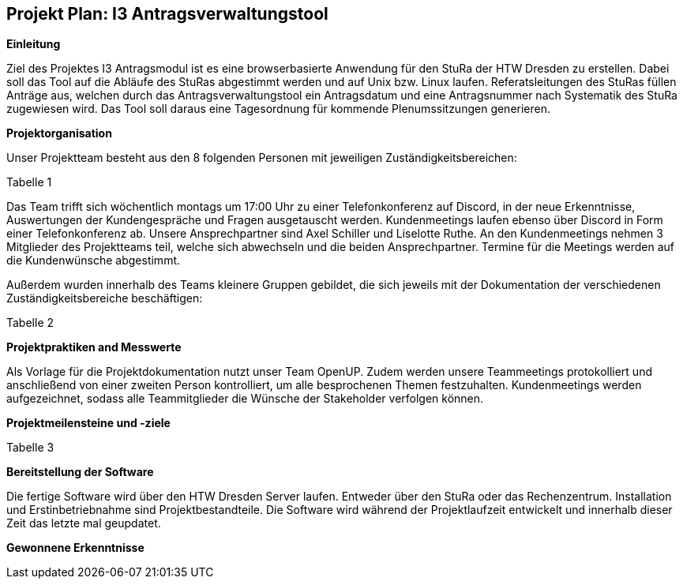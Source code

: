 == Projekt Plan: I3 Antragsverwaltungstool


*Einleitung*



Ziel des Projektes I3 Antragsmodul ist es eine browserbasierte Anwendung für den StuRa der HTW Dresden zu erstellen. Dabei soll das Tool auf die Abläufe des StuRas abgestimmt werden und auf Unix bzw. Linux laufen. Referatsleitungen des StuRas füllen Anträge aus, welchen durch das Antragsverwaltungstool ein Antragsdatum und eine Antragsnummer nach Systematik des StuRa zugewiesen wird. Das Tool soll daraus eine Tagesordnung für kommende Plenumssitzungen generieren.

*Projektorganisation*



Unser Projektteam besteht aus den 8 folgenden Personen mit jeweiligen Zuständigkeitsbereichen:

Tabelle 1


Das Team trifft sich wöchentlich montags um 17:00 Uhr zu einer Telefonkonferenz auf Discord, in der neue Erkenntnisse, Auswertungen der Kundengespräche und Fragen ausgetauscht werden.
Kundenmeetings laufen ebenso über Discord in Form einer Telefonkonferenz ab. Unsere Ansprechpartner sind Axel Schiller und Liselotte Ruthe. An den Kundenmeetings nehmen 3 Mitglieder des Projektteams teil, welche sich abwechseln und die beiden Ansprechpartner. Termine für die Meetings werden auf die Kundenwünsche abgestimmt.

Außerdem wurden innerhalb des Teams kleinere Gruppen gebildet, die sich jeweils mit der Dokumentation der verschiedenen Zuständigkeitsbereiche beschäftigen:

Tabelle 2


*Projektpraktiken and Messwerte*


Als Vorlage für die Projektdokumentation nutzt unser Team OpenUP. Zudem werden unsere Teammeetings protokolliert und anschließend von einer zweiten Person kontrolliert, um alle besprochenen Themen festzuhalten. Kundenmeetings werden aufgezeichnet, sodass alle Teammitglieder die Wünsche der Stakeholder verfolgen können.



*Projektmeilensteine und -ziele*


Tabelle 3

*Bereitstellung der Software*


Die fertige Software wird über den HTW Dresden Server laufen. Entweder über den StuRa oder das Rechenzentrum. Installation und Erstinbetriebnahme sind Projektbestandteile. Die Software wird während der Projektlaufzeit entwickelt und innerhalb dieser Zeit das letzte mal geupdatet.


*Gewonnene Erkenntnisse*